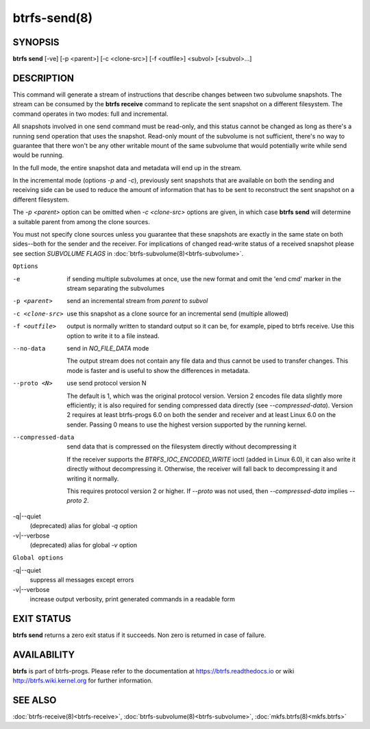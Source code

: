 btrfs-send(8)
=============

SYNOPSIS
--------

**btrfs send** [-ve] [-p <parent>] [-c <clone-src>] [-f <outfile>] <subvol> [<subvol>...]

DESCRIPTION
-----------

This command will generate a stream of instructions that describe changes
between two subvolume snapshots. The stream can be consumed by the **btrfs
receive** command to replicate the sent snapshot on a different filesystem.
The command operates in two modes: full and incremental.

All snapshots involved in one send command must be read-only, and this status
cannot be changed as long as there's a running send operation that uses the
snapshot. Read-only mount of the subvolume is not sufficient, there's no way to
guarantee that there won't be any other writable mount of the same subvolume
that would potentially write while send would be running.

In the full mode, the entire snapshot data and metadata will end up in the
stream.

In the incremental mode (options *-p* and *-c*), previously sent snapshots that
are available on both the sending and receiving side can be used to reduce the
amount of information that has to be sent to reconstruct the sent snapshot on a
different filesystem.

The *-p <parent>* option can be omitted when *-c <clone-src>* options are
given, in which case **btrfs send** will determine a suitable parent from among
the clone sources.

You must not specify clone sources unless you guarantee that these snapshots
are exactly in the same state on both sides--both for the sender and the
receiver. For implications of changed read-write status of a received snapshot
please see section *SUBVOLUME FLAGS* in :doc:`btrfs-subvolume(8)<btrfs-subvolume>`.

``Options``

-e
        if sending multiple subvolumes at once, use the new format and omit the
        'end cmd' marker in the stream separating the subvolumes

-p <parent>
        send an incremental stream from *parent* to *subvol*

-c <clone-src>
        use this snapshot as a clone source for an incremental send (multiple
        allowed)

-f <outfile>
        output is normally written to standard output so it can be, for
        example, piped to btrfs receive. Use this option to write it to a file
        instead.

--no-data
        send in *NO_FILE_DATA* mode

        The output stream does not contain any file data and thus cannot be
        used to transfer changes. This mode is faster and is useful to show the
        differences in metadata.

--proto <N>
        use send protocol version N

        The default is 1, which was the original protocol version. Version 2
        encodes file data slightly more efficiently; it is also required for
        sending compressed data directly (see *--compressed-data*). Version 2
        requires at least btrfs-progs 6.0 on both the sender and receiver and
        at least Linux 6.0 on the sender. Passing 0 means to use the highest
        version supported by the running kernel.

--compressed-data
        send data that is compressed on the filesystem directly without
        decompressing it

        If the receiver supports the *BTRFS_IOC_ENCODED_WRITE* ioctl (added in
        Linux 6.0), it can also write it directly without decompressing it.
        Otherwise, the receiver will fall back to decompressing it and writing
        it normally.

        This requires protocol version 2 or higher. If *--proto* was not used,
        then *--compressed-data* implies *--proto 2*.

-q|--quiet
        (deprecated) alias for global *-q* option

-v|--verbose
        (deprecated) alias for global *-v* option

``Global options``

-q|--quiet
        suppress all messages except errors

-v|--verbose
        increase output verbosity, print generated commands in a readable form

EXIT STATUS
-----------

**btrfs send** returns a zero exit status if it succeeds. Non zero is
returned in case of failure.

AVAILABILITY
------------

**btrfs** is part of btrfs-progs.  Please refer to the documentation at
https://btrfs.readthedocs.io or wiki http://btrfs.wiki.kernel.org for further
information.

SEE ALSO
--------

:doc:`btrfs-receive(8)<btrfs-receive>`,
:doc:`btrfs-subvolume(8)<btrfs-subvolume>`,
:doc:`mkfs.btrfs(8)<mkfs.btrfs>`
